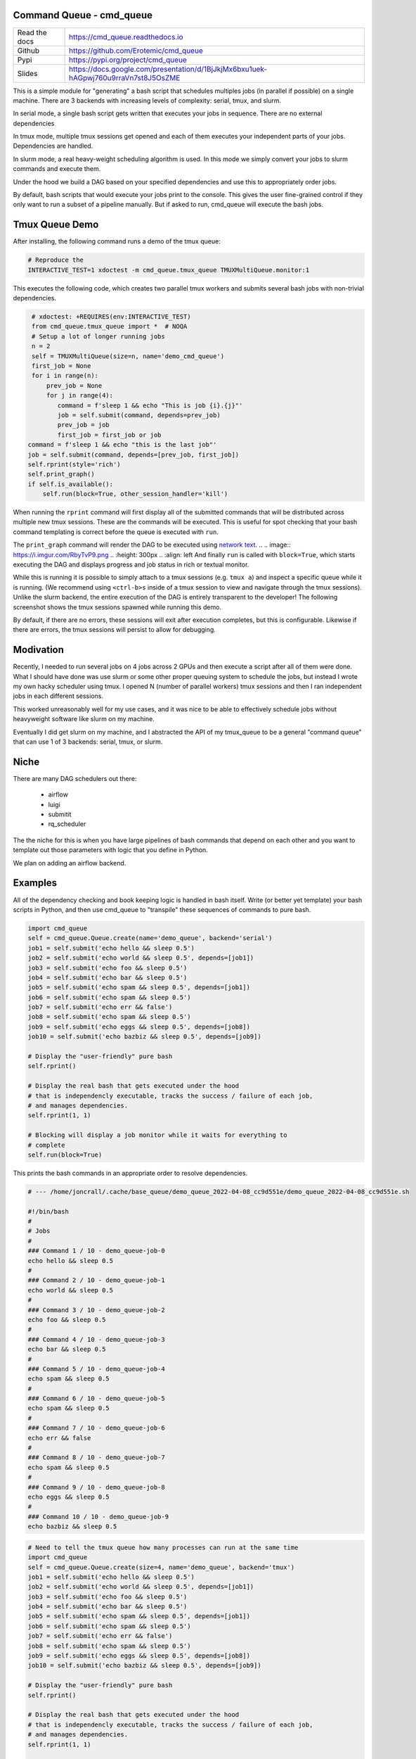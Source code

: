 Command Queue - cmd_queue
=========================

.. .. |GitlabCIPipeline| |GitlabCICoverage| |Appveyor| |Codecov| 

|Pypi| |Downloads| |ReadTheDocs|


.. The ``cmd_queue`` module.

+------------------+-------------------------------------------------------------------------------------+
| Read the docs    | https://cmd_queue.readthedocs.io                                                    |
+------------------+-------------------------------------------------------------------------------------+
| Github           | https://github.com/Erotemic/cmd_queue                                               |
+------------------+-------------------------------------------------------------------------------------+
| Pypi             | https://pypi.org/project/cmd_queue                                                  |
+------------------+-------------------------------------------------------------------------------------+
| Slides           | https://docs.google.com/presentation/d/1BjJkjMx6bxu1uek-hAGpwj760u9rraVn7st8J5OsZME |
+------------------+-------------------------------------------------------------------------------------+


This is a simple module for "generating" a bash script that schedules multiples
jobs (in parallel if possible) on a single machine. There are 3 backends with
increasing levels of complexity: serial, tmux, and slurm.

In serial mode, a single bash script gets written that executes your jobs in
sequence. There are no external dependencies 

In tmux mode, multiple tmux sessions get opened and each of them executes your
independent parts of your jobs. Dependencies are handled.

In slurm mode, a real heavy-weight scheduling algorithm is used. In this mode
we simply convert your jobs to slurm commands and execute them. 

Under the hood we build a DAG based on your specified dependencies and use this
to appropriately order jobs.

By default, bash scripts that would execute your jobs print to the console.
This gives the user fine-grained control if they only want to run a subset of a
pipeline manually. But if asked to run, cmd_queue will execute the bash jobs.


Tmux Queue Demo
===============

After installing, the following command runs a demo of the tmux queue:

.. code:: bash 

   # Reproduce the 
   INTERACTIVE_TEST=1 xdoctest -m cmd_queue.tmux_queue TMUXMultiQueue.monitor:1


This executes the following code, which creates two parallel tmux workers and
submits several bash jobs with non-trivial dependencies.

.. code:: python

     # xdoctest: +REQUIRES(env:INTERACTIVE_TEST)
     from cmd_queue.tmux_queue import *  # NOQA
     # Setup a lot of longer running jobs
     n = 2
     self = TMUXMultiQueue(size=n, name='demo_cmd_queue')
     first_job = None
     for i in range(n):
         prev_job = None
         for j in range(4):
            command = f'sleep 1 && echo "This is job {i}.{j}"'
            job = self.submit(command, depends=prev_job)
            prev_job = job
            first_job = first_job or job
    command = f'sleep 1 && echo "this is the last job"'
    job = self.submit(command, depends=[prev_job, first_job])
    self.rprint(style='rich')
    self.print_graph()
    if self.is_available():
        self.run(block=True, other_session_handler='kill')
   

When running the ``rprint`` command will first display all of the submitted
commands that will be distributed across multiple new tmux sessions. These are
the commands will be executed. This is useful for spot checking that your bash
command templating is correct before the queue is executed with ``run``.


.. .. Screenshot of the rprint output
.. image:: https://i.imgur.com/rVbyHzM.png
   :height: 300px
   :align: left


The ``print_graph`` command will render the DAG to be executed using `network
text <https://github.com/networkx/networkx/pull/5602>`_.
.. .. image:: https://i.imgur.com/RbyTvP9.png
..   :height: 300px
..   :align: left
And finally ``run`` is called with ``block=True``, which starts executing the
DAG and displays progress and job status in rich or textual monitor.

.. .. Animated gif of the queue from dev/record_demo.sh
.. image:: https://i.imgur.com/4mxFIMk.gif
   :height: 300px
   :align: left


While this is running it is possible to simply attach to a tmux sessions (e.g.
``tmux a``) and inspect a specific queue while it is running. (We recommend
using ``<ctrl-b>s`` inside of a tmux session to view and navigate through the
tmux sessions). Unlike the slurm backend, the entire execution of the DAG is
entirely transparent to the developer! The following screenshot shows the tmux
sessions spawned while running this demo. 

.. .. Screenshot of the tmux sessions
.. image:: https://i.imgur.com/46LRK8M.png
   :height: 300px
   :align: left

By default, if there are no errors, these sessions will exit after execution
completes, but this is configurable. Likewise if there are errors, the tmux
sessions will persist to allow for debugging.


Modivation
==========
Recently, I needed to run several jobs on 4 jobs across 2 GPUs and then execute
a script after all of them were done. What I should have done was use slurm or
some other proper queuing system to schedule the jobs, but instead I wrote my
own hacky scheduler using tmux. I opened N (number of parallel workers) tmux
sessions and then I ran independent jobs in each different sessions.

This worked unreasonably well for my use cases, and it was nice to be able to effectively schedule jobs without heavyweight software like slurm on my machine.

Eventually I did get slurm on my machine, and I abstracted the API of my
tmux_queue to be a general "command queue" that can use 1 of 3 backends:
serial, tmux, or slurm.


Niche
=====
There are many DAG schedulers out there:

 * airflow
 * luigi
 * submitit
 * rq_scheduler


The the niche for this is when you have large pipelines of bash commands that
depend on each other and you want to template out those parameters with logic
that you define in Python.

We plan on adding an airflow backend.


Examples
========


All of the dependency checking and book keeping logic is handled in bash
itself. Write (or better yet template) your bash scripts in Python, and then
use cmd_queue to "transpile" these sequences of commands to pure bash.


.. code:: python

   import cmd_queue
   self = cmd_queue.Queue.create(name='demo_queue', backend='serial')
   job1 = self.submit('echo hello && sleep 0.5')
   job2 = self.submit('echo world && sleep 0.5', depends=[job1])
   job3 = self.submit('echo foo && sleep 0.5')
   job4 = self.submit('echo bar && sleep 0.5')
   job5 = self.submit('echo spam && sleep 0.5', depends=[job1])
   job6 = self.submit('echo spam && sleep 0.5')
   job7 = self.submit('echo err && false')
   job8 = self.submit('echo spam && sleep 0.5')
   job9 = self.submit('echo eggs && sleep 0.5', depends=[job8])
   job10 = self.submit('echo bazbiz && sleep 0.5', depends=[job9])

   # Display the "user-friendly" pure bash
   self.rprint()

   # Display the real bash that gets executed under the hood
   # that is independencly executable, tracks the success / failure of each job, 
   # and manages dependencies.
   self.rprint(1, 1)

   # Blocking will display a job monitor while it waits for everything to
   # complete
   self.run(block=True)


This prints the bash commands in an appropriate order to resolve dependencies. 


.. code:: bash

    # --- /home/joncrall/.cache/base_queue/demo_queue_2022-04-08_cc9d551e/demo_queue_2022-04-08_cc9d551e.sh

    #!/bin/bash
    #
    # Jobs
    #
    ### Command 1 / 10 - demo_queue-job-0
    echo hello && sleep 0.5
    #
    ### Command 2 / 10 - demo_queue-job-1
    echo world && sleep 0.5
    #
    ### Command 3 / 10 - demo_queue-job-2
    echo foo && sleep 0.5
    #
    ### Command 4 / 10 - demo_queue-job-3
    echo bar && sleep 0.5
    #
    ### Command 5 / 10 - demo_queue-job-4
    echo spam && sleep 0.5
    #
    ### Command 6 / 10 - demo_queue-job-5
    echo spam && sleep 0.5
    #
    ### Command 7 / 10 - demo_queue-job-6
    echo err && false
    #
    ### Command 8 / 10 - demo_queue-job-7
    echo spam && sleep 0.5
    #
    ### Command 9 / 10 - demo_queue-job-8
    echo eggs && sleep 0.5
    #
    ### Command 10 / 10 - demo_queue-job-9
    echo bazbiz && sleep 0.5
       


.. code:: python

   # Need to tell the tmux queue how many processes can run at the same time
   import cmd_queue
   self = cmd_queue.Queue.create(size=4, name='demo_queue', backend='tmux')
   job1 = self.submit('echo hello && sleep 0.5')
   job2 = self.submit('echo world && sleep 0.5', depends=[job1])
   job3 = self.submit('echo foo && sleep 0.5')
   job4 = self.submit('echo bar && sleep 0.5')
   job5 = self.submit('echo spam && sleep 0.5', depends=[job1])
   job6 = self.submit('echo spam && sleep 0.5')
   job7 = self.submit('echo err && false')
   job8 = self.submit('echo spam && sleep 0.5')
   job9 = self.submit('echo eggs && sleep 0.5', depends=[job8])
   job10 = self.submit('echo bazbiz && sleep 0.5', depends=[job9])

   # Display the "user-friendly" pure bash
   self.rprint()

   # Display the real bash that gets executed under the hood
   # that is independencly executable, tracks the success / failure of each job, 
   # and manages dependencies.
   self.rprint(1, 1)

   # Blocking will display a job monitor while it waits for everything to
   # complete
   self.run(block=True)


This prints the sequence of bash commands that will be executed in each tmux session. 
 
.. code:: bash

    # --- /home/joncrall/.cache/base_queue/demo_queue_2022-04-08_a1ef7600/queue_demo_queue_0_2022-04-08_a1ef7600.sh

    #!/bin/bash
    #
    # Jobs
    #
    ### Command 1 / 3 - demo_queue-job-7
    echo spam && sleep 0.5
    #
    ### Command 2 / 3 - demo_queue-job-8
    echo eggs && sleep 0.5
    #
    ### Command 3 / 3 - demo_queue-job-9
    echo bazbiz && sleep 0.5

    # --- /home/joncrall/.cache/base_queue/demo_queue_2022-04-08_a1ef7600/queue_demo_queue_1_2022-04-08_a1ef7600.sh

    #!/bin/bash
    #
    # Jobs
    #
    ### Command 1 / 2 - demo_queue-job-2
    echo foo && sleep 0.5
    #
    ### Command 2 / 2 - demo_queue-job-6
    echo err && false

    # --- /home/joncrall/.cache/base_queue/demo_queue_2022-04-08_a1ef7600/queue_demo_queue_2_2022-04-08_a1ef7600.sh

    #!/bin/bash
    #
    # Jobs
    #
    ### Command 1 / 2 - demo_queue-job-0
    echo hello && sleep 0.5
    #
    ### Command 2 / 2 - demo_queue-job-5
    echo spam && sleep 0.5

    # --- /home/joncrall/.cache/base_queue/demo_queue_2022-04-08_a1ef7600/queue_demo_queue_3_2022-04-08_a1ef7600.sh

    #!/bin/bash
    #
    # Jobs
    #
    ### Command 1 / 1 - demo_queue-job-3
    echo bar && sleep 0.5

    # --- /home/joncrall/.cache/base_queue/demo_queue_2022-04-08_a1ef7600/queue_demo_queue_4_2022-04-08_a1ef7600.sh

    #!/bin/bash
    #
    # Jobs
    #
    ### Command 1 / 1 - demo_queue-job-4
    echo spam && sleep 0.5

    # --- /home/joncrall/.cache/base_queue/demo_queue_2022-04-08_a1ef7600/queue_demo_queue_5_2022-04-08_a1ef7600.sh

    #!/bin/bash
    #
    # Jobs
    #
    ### Command 1 / 1 - demo_queue-job-1
    echo world && sleep 0.5



Slurm mode is the real deal. But you need slurm installed on your machint to
use it. Asking for tmux is a might ligher weight tool. We can specify slurm
options here

.. code:: python

   import cmd_queue
   self = cmd_queue.Queue.create(name='demo_queue', backend='slurm')
   job1 = self.submit('echo hello && sleep 0.5', cpus=4, mem='8GB')
   job2 = self.submit('echo world && sleep 0.5', depends=[job1], parition='default')
   job3 = self.submit('echo foo && sleep 0.5')
   job4 = self.submit('echo bar && sleep 0.5')
   job5 = self.submit('echo spam && sleep 0.5', depends=[job1])
   job6 = self.submit('echo spam && sleep 0.5')
   job7 = self.submit('echo err && false')
   job8 = self.submit('echo spam && sleep 0.5')
   job9 = self.submit('echo eggs && sleep 0.5', depends=[job8])
   job10 = self.submit('echo bazbiz && sleep 0.5', depends=[job9])

   # Display the "user-friendly" pure bash
   self.rprint()

   # Display the real bash that gets executed under the hood
   # that is independencly executable, tracks the success / failure of each job, 
   # and manages dependencies.
   self.rprint(1, 1)

   # Blocking will display a job monitor while it waits for everything to
   # complete
   self.run(block=True)


This prints the very simple slurm submission script:
 
.. code:: bash

    # --- /home/joncrall/.cache/slurm_queue/demo_queue-20220408T170615-a9e238b5/demo_queue-20220408T170615-a9e238b5.sh

    mkdir -p "$HOME/.cache/slurm_queue/demo_queue-20220408T170615-a9e238b5/logs"
    JOB_000=$(sbatch --job-name="J0000-demo_queue-20220408T170615-a9e238b5" --cpus-per-task=4 --mem=8000 --output="/home/joncrall/.cache/slurm_queue/demo_queue-20220408T170615-a9e238b5/logs/J0000-demo_queue-20220408T170615-a9e238b5.sh" --wrap 'echo hello && sleep 0.5' --parsable)
    JOB_001=$(sbatch --job-name="J0002-demo_queue-20220408T170615-a9e238b5" --output="/home/joncrall/.cache/slurm_queue/demo_queue-20220408T170615-a9e238b5/logs/J0002-demo_queue-20220408T170615-a9e238b5.sh" --wrap 'echo foo && sleep 0.5' --parsable)
    JOB_002=$(sbatch --job-name="J0003-demo_queue-20220408T170615-a9e238b5" --output="/home/joncrall/.cache/slurm_queue/demo_queue-20220408T170615-a9e238b5/logs/J0003-demo_queue-20220408T170615-a9e238b5.sh" --wrap 'echo bar && sleep 0.5' --parsable)
    JOB_003=$(sbatch --job-name="J0005-demo_queue-20220408T170615-a9e238b5" --output="/home/joncrall/.cache/slurm_queue/demo_queue-20220408T170615-a9e238b5/logs/J0005-demo_queue-20220408T170615-a9e238b5.sh" --wrap 'echo spam && sleep 0.5' --parsable)
    JOB_004=$(sbatch --job-name="J0006-demo_queue-20220408T170615-a9e238b5" --output="/home/joncrall/.cache/slurm_queue/demo_queue-20220408T170615-a9e238b5/logs/J0006-demo_queue-20220408T170615-a9e238b5.sh" --wrap 'echo err && false' --parsable)
    JOB_005=$(sbatch --job-name="J0007-demo_queue-20220408T170615-a9e238b5" --output="/home/joncrall/.cache/slurm_queue/demo_queue-20220408T170615-a9e238b5/logs/J0007-demo_queue-20220408T170615-a9e238b5.sh" --wrap 'echo spam && sleep 0.5' --parsable)
    JOB_006=$(sbatch --job-name="J0001-demo_queue-20220408T170615-a9e238b5" --output="/home/joncrall/.cache/slurm_queue/demo_queue-20220408T170615-a9e238b5/logs/J0001-demo_queue-20220408T170615-a9e238b5.sh" --wrap 'echo world && sleep 0.5' "--dependency=afterok:${JOB_000}" --parsable)
    JOB_007=$(sbatch --job-name="J0004-demo_queue-20220408T170615-a9e238b5" --output="/home/joncrall/.cache/slurm_queue/demo_queue-20220408T170615-a9e238b5/logs/J0004-demo_queue-20220408T170615-a9e238b5.sh" --wrap 'echo spam && sleep 0.5' "--dependency=afterok:${JOB_000}" --parsable)
    JOB_008=$(sbatch --job-name="J0008-demo_queue-20220408T170615-a9e238b5" --output="/home/joncrall/.cache/slurm_queue/demo_queue-20220408T170615-a9e238b5/logs/J0008-demo_queue-20220408T170615-a9e238b5.sh" --wrap 'echo eggs && sleep 0.5' "--dependency=afterok:${JOB_005}" --parsable)
    JOB_009=$(sbatch --job-name="J0009-demo_queue-20220408T170615-a9e238b5" --output="/home/joncrall/.cache/slurm_queue/demo_queue-20220408T170615-a9e238b5/logs/J0009-demo_queue-20220408T170615-a9e238b5.sh" --wrap 'echo bazbiz && sleep 0.5' "--dependency=afterok:${JOB_008}" --parsable)



Installation
============

The cmd_queue package is available on pypi. 
 
.. code:: bash

    pip install cmd_queue

The serial queue backend will always work. To gain access other backends you
must install their associated dependencies. The tmux backend is the easiest and
simply requires that tmux is installed (e.g. ``sudo apt install tmux`` on
Debian systems). 

Other backends require more complex setups. The slurm backend will require that
slurm is installed and the daemon is running. The slurm backend is functional
and tested, but improvements can still be made (help wanted). The airflow
backend similarly requires a configured airflow server, but is not fully
functional or tested (contributions to make airflow work / easier are wanted!).
   


.. |Pypi| image:: https://img.shields.io/pypi/v/cmd_queue.svg
   :target: https://pypi.python.org/pypi/cmd_queue

.. |Downloads| image:: https://img.shields.io/pypi/dm/cmd_queue.svg
   :target: https://pypistats.org/packages/cmd_queue

.. |ReadTheDocs| image:: https://readthedocs.org/projects/cmd_queue/badge/?version=release
    :target: https://cmd_queue.readthedocs.io/en/release/

.. # See: https://ci.appveyor.com/project/jon.crall/cmd_queue/settings/badges
.. |Appveyor| image:: https://ci.appveyor.com/api/projects/status/py3s2d6tyfjc8lm3/branch/master?svg=true
   :target: https://ci.appveyor.com/project/jon.crall/cmd_queue/branch/master

.. |GitlabCIPipeline| image:: https://gitlab.kitware.com/utils/cmd_queue/badges/master/pipeline.svg
   :target: https://gitlab.kitware.com/utils/cmd_queue/-/jobs

.. |GitlabCICoverage| image:: https://gitlab.kitware.com/utils/cmd_queue/badges/master/coverage.svg?job=coverage
    :target: https://gitlab.kitware.com/utils/cmd_queue/commits/master

.. |CircleCI| image:: https://circleci.com/gh/Erotemic/cmd_queue.svg?style=svg
    :target: https://circleci.com/gh/Erotemic/cmd_queue

.. |Travis| image:: https://img.shields.io/travis/Erotemic/cmd_queue/master.svg?label=Travis%20CI
   :target: https://travis-ci.org/Erotemic/cmd_queue

.. |Codecov| image:: https://codecov.io/github/Erotemic/cmd_queue/badge.svg?branch=master&service=github
   :target: https://codecov.io/github/Erotemic/cmd_queue?branch=master
